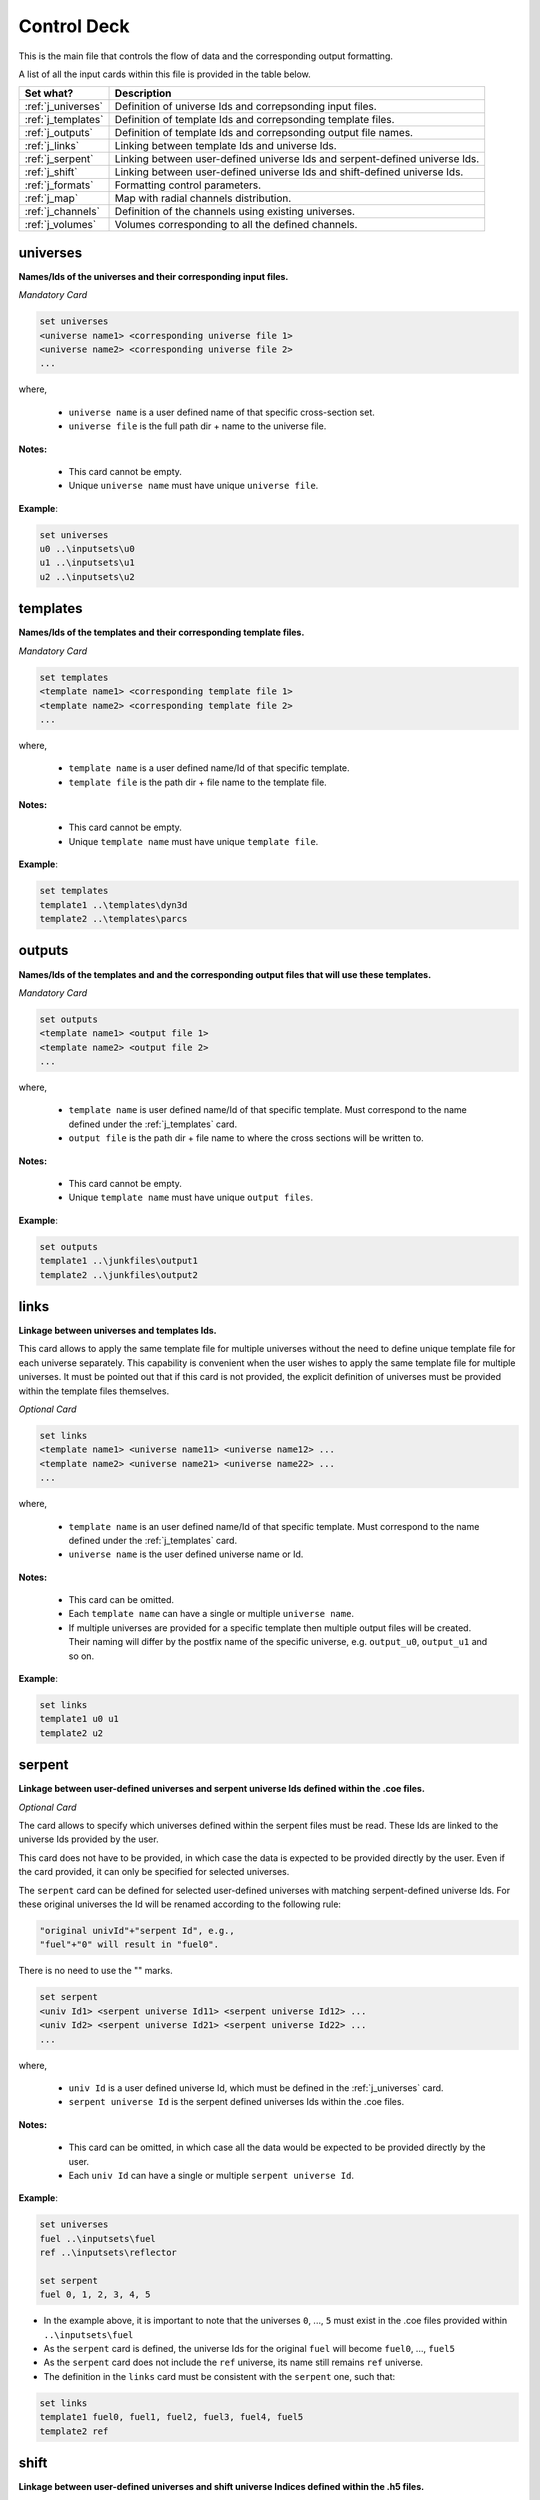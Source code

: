 .. _controldeck:


Control Deck
------------ 

This is the main file that controls the flow of data and the corresponding output formatting.

A list of all the input cards within this file is provided in the table below.

===================== ===================================================================
Set what?							Description
===================== ===================================================================
:ref:`j_universes`		Definition of universe Ids and correpsonding input files.
--------------------- -------------------------------------------------------------------
:ref:`j_templates`		Definition of template Ids and correpsonding template files.
--------------------- -------------------------------------------------------------------
:ref:`j_outputs`		  Definition of template Ids and correpsonding output file names.
--------------------- -------------------------------------------------------------------
:ref:`j_links`				Linking between template Ids and universe Ids.
--------------------- -------------------------------------------------------------------
:ref:`j_serpent`			Linking between user-defined universe Ids and serpent-defined universe Ids.
--------------------- -------------------------------------------------------------------
:ref:`j_shift`				Linking between user-defined universe Ids and shift-defined universe Ids.
--------------------- -------------------------------------------------------------------
:ref:`j_formats`			Formatting control parameters.
--------------------- -------------------------------------------------------------------
:ref:`j_map`					Map with radial channels distribution.
--------------------- -------------------------------------------------------------------
:ref:`j_channels`			Definition of the channels using existing universes.
--------------------- -------------------------------------------------------------------
:ref:`j_volumes`			Volumes corresponding to all the defined channels.
===================== ===================================================================

.. _j_universes:

=========
universes
=========

**Names/Ids of the universes and their corresponding input files.**

*Mandatory Card*

.. code::
		
   set universes
   <universe name1> <corresponding universe file 1>
   <universe name2> <corresponding universe file 2>
   ...
  

where,

 - ``universe name`` is a user defined name of that specific cross-section set.
 - ``universe file`` is the full path dir + name to the universe file.


**Notes:**
	
	*	This card cannot be empty.
	*	Unique ``universe name`` must have unique ``universe file``.


**Example**:

.. code::

	set universes
	u0 ..\inputsets\u0
	u1 ..\inputsets\u1
	u2 ..\inputsets\u2


.. _j_templates:

=========
templates
=========

**Names/Ids of the templates and their corresponding template files.**

*Mandatory Card*

.. code::
		
   set templates
   <template name1> <corresponding template file 1>
   <template name2> <corresponding template file 2>
   ...
  

where,

 - ``template name`` is a user defined name/Id of that specific template.
 - ``template file`` is the path dir + file name to the template file.


**Notes:**
	
	*	This card cannot be empty.
	*	Unique ``template name`` must have unique ``template file``.


**Example**:

.. code::

	set templates
	template1 ..\templates\dyn3d
	template2 ..\templates\parcs

.. _j_outputs:

=======
outputs
=======

**Names/Ids of the templates and and the corresponding output files that will use these templates.**

*Mandatory Card*

.. code::
		
   set outputs
   <template name1> <output file 1>
   <template name2> <output file 2>
   ...
  

where,

 - ``template name`` is user defined name/Id of that specific template. Must correspond to the name defined under the :ref:`j_templates` card.
 - ``output file`` is the path dir + file name to where the cross sections will be written to.


**Notes:**
	
	*	This card cannot be empty.
	*	Unique ``template name`` must have unique ``output files``.


**Example**:

.. code::

	set outputs
	template1 ..\junkfiles\output1
	template2 ..\junkfiles\output2

.. _j_links:

=====
links
=====

**Linkage between universes and templates Ids.**

This card allows to apply the same template file for multiple universes without the need to define unique template file for each universe separately.
This capability is convenient when the user wishes to apply the same template file for multiple universes.
It must be pointed out that if this card is not provided, the explicit definition of universes must be provided within the template files themselves.

*Optional Card*

.. code::
		
   set links
   <template name1> <universe name11> <universe name12> ...
   <template name2> <universe name21> <universe name22> ...
   ...
  

where,

 - ``template name`` is an user defined name/Id of that specific template. Must correspond to the name defined under the :ref:`j_templates` card.
 - ``universe name`` is the user defined universe name or Id.


**Notes:**
	
	*	This card can be omitted.
	*	Each ``template name`` can have a single or multiple ``universe name``.
	* If multiple universes are provided for a specific template then multiple output files will be created. Their naming will differ by the postfix name of the specific universe, e.g. ``output_u0``, ``output_u1`` and so on. 


**Example**:

.. code::

	set links
	template1 u0 u1
	template2 u2


.. _j_serpent:

=======
serpent
=======

**Linkage between user-defined universes and serpent universe Ids defined within the .coe files.**

*Optional Card*


The card allows to specify which universes defined within the serpent files must be read. These Ids are linked to the universe Ids provided by the user.

This card does not have to be provided, in which case the data is expected to be provided directly by the user. Even if the card provided, it can only be specified for selected universes.

The ``serpent`` card can be defined for selected user-defined universes with matching serpent-defined universe Ids. For these original universes the Id will be renamed according to the following rule:


.. code::

	"original univId"+"serpent Id", e.g.,
	"fuel"+"0" will result in "fuel0".
	
There is no need to use the "" marks. 


.. code::
		
   set serpent
   <univ Id1> <serpent universe Id11> <serpent universe Id12> ...
   <univ Id2> <serpent universe Id21> <serpent universe Id22> ...
   ...
  

where,

 - ``univ Id`` is a user defined universe Id, which must be defined in the :ref:`j_universes` card.
 - ``serpent universe Id`` is the serpent defined universes Ids within the .coe files.


**Notes:**
	
	*	This card can be omitted, in which case all the data would be expected to be provided directly by the user.
	*	Each ``univ Id`` can have a single or multiple ``serpent universe Id``.


**Example**:

.. code::

	set universes
	fuel ..\inputsets\fuel
	ref ..\inputsets\reflector

	set serpent
	fuel 0, 1, 2, 3, 4, 5


*	In the example above, it is important to note that the universes ``0``, ..., ``5`` must exist in the .coe files provided within ``..\inputsets\fuel``
* As the ``serpent`` card is defined, the universe Ids for the original ``fuel`` will become ``fuel0``, ..., ``fuel5``
* As the ``serpent`` card does not include the ``ref`` universe, its name still remains ``ref`` universe.
* The definition in the ``links`` card must be consistent with the ``serpent`` one, such that:
	
.. code::

	set links
	template1 fuel0, fuel1, fuel2, fuel3, fuel4, fuel5
	template2 ref


.. _j_shift:

=======
shift
=======

**Linkage between user-defined universes and shift universe Indices defined within the .h5 files.**

*Optional Card*


This card is identical to the :ref:`j_serpent` card with the slight difference in syntax:


.. code::
		
   set shift
   <univ Id1> <shift universe Id11> <shift universe Id12> ...
   <univ Id2> <shift universe Id21> <shift universe Id22> ...
   ...
  
	

.. _j_formats:

=======
formats
=======

**Output formatting.**

This card allows to control the formatting of the different output variables.


*Optional Card*

.. code::
		
   set formats <N> <Postfix>
   state <state_format>
   attr <attr_format>
   var <var_format>
 
where,

 - ``N`` is the maximum number of values printed in each row. Provided as an integer.
 - ``Postfix`` is the postfix of the file name, e.g. .dat and .txt. If ``Postfix`` not provided no postfix will be used.
 - ``state``, ``attr``, and ``var`` are all preserved keywords.
 - ``state`` denotes state perturbation parameter, such as time, history, or branch.
 - ``attr`` denotes a macro or micro data, such as the fission cross section.
 - ``var`` denotes a user-defined variable used within the template file, but this can be over-written if the format is specified directly in the template file using  :ref:`varo`.
 - The default values for ``state_format``, ``attr_format``, and ``var_format`` are: 5.3f, 5.5e, d


**Notes:**
	
	*	This card can be omitted.
	*	Only standard python formatting notation is allowed, e.g., 5.5f, 6.6e, 3d.
	* The entries for ``state``, ``attr``, and ``var`` are optional and can provided in any order or partially/fully omitted.


**Example**:

.. code::

	set formats 8
	state 5.5f
	attr 6.6e
	var 5d
	
or

.. code::

	set formats 4 .txt
	attr 6.6e


.. _j_map:

====
map
====

**Description of the channels radial distribution/map.**

*Optional card*. 

Create a map the describes the layout for all the channels.
This is useful for post-processing the results and linking the universes to specific channels.

**Syntax**:

.. code::

	set map <idx1> <idx2> ...
	<chId11> <chId12> ...
	<chId21> <chId22> ...
	...
	
**Example**:

.. code::

	set map 0 -1 0	
       S1  S2
     S3  S4  S3 
       S5  S6

	
**Notes:**

	*	The indices defined in the ``set map`` indicate the location of the first channel in the corresponding row.
	
	* The number of indices and rows must be identical.
	
	* However, indices are not required, and if not given the position of the first channel in the row will be at the origin.
		
	*	In the given example, three rows will be given as three indices are provided. The second row will be shifted to the left (start at -1).	
	
	

.. _j_channels:

========
channels
========

**Description of universes in each of the defined channels**.

*Optional card*.  But, if provided the ``set map`` card must also be defined.

.. code::

	set channels
	<ch1> <univ1> <univ2> <univ3> ...
	<ch2> <univ2> <univ2> <univ2> ...
	...
	
**Example**:

.. code::

	set channels
	S1 ref0 fuel0 fuel0 fuel0 fuel0 ref0            
	S2 fuel0 fuel0 fuel0 fuel0 fuel0            
	S3 fuel0 fuel0 fuel0 fuel0 fuel0 fuel0 fuel0           
	S4 fuel0 fuel0 fuel0 fuel0  
	
	
**Notes:**

	*	The first entry in each row is the name of the channel and should correspond to the channels provided in ``set map``.

	*	The values that follow the name of the channel represent the universes in the different layers. These universes must be defined. 

	*	Each row/channel can contain different number of entries.


.. _j_volumes:

========
volumes
========

**Volumes for each of the layers in each of the defined channels.**

*Optional card*. If provided then ``set channels`` must be defined.

.. code::

	set volumes
	<ch1> <vol11> <vol12> <vol13> ...
	<ch2> <vol21> <vol22> <vol23> ...
	...
	
**Example**:

.. code::

	set volumes
	S1 1 1 1 1 1 1        
	S2 1 1 1 1 1            
	S3 1 1 1 1 1 1 1          
	S4 1 1 1 1  
	
	
**Notes:**

	*	The first entry in each row is the name of the channel and should correspond to the channels provided in ``set map``.

	*	The values that follow the name of the channel represent the volumes of the different layers. 

	*	Each row/channel must contain number of entries corresponding to the number of entries provided in ``set channels``.

	*	If ``set channels`` card is defined and this card is omitted all the volumes are assumed as unity volumes.